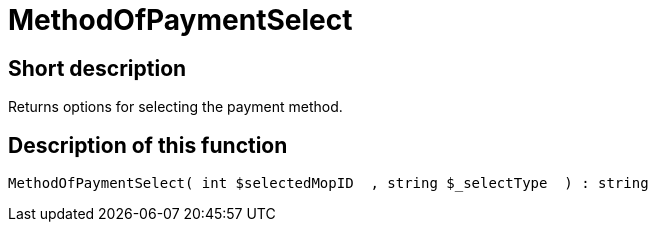 = MethodOfPaymentSelect
:lang: en
// include::{includedir}/_header.adoc[]
:keywords: MethodOfPaymentSelect
:position: 0

//  auto generated content Thu, 06 Jul 2017 00:07:12 +0200
== Short description

Returns options for selecting the payment method.

== Description of this function

[source,plenty]
----

MethodOfPaymentSelect( int $selectedMopID  , string $_selectType  ) : string

----

